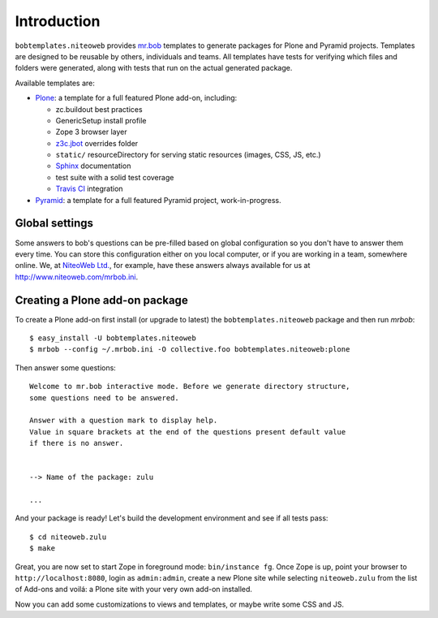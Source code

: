 Introduction
============

``bobtemplates.niteoweb`` provides `mr.bob`_ templates to generate packages for
Plone and Pyramid projects. Templates are designed to be reusable by others,
individuals and teams. All templates have tests for verifying which files and
folders were generated, along with tests that run on the actual generated
package.

Available templates are:

* `Plone`_: a template for a full featured Plone add-on, including:

  * zc.buildout best practices
  * GenericSetup install profile
  * Zope 3 browser layer
  * `z3c.jbot`_ overrides folder
  * ``static/`` resourceDirectory for serving static resources (images, CSS,
    JS, etc.)
  * `Sphinx`_ documentation
  * test suite with a solid test coverage
  * `Travis CI`_ integration

* `Pyramid`_: a template for a full featured Pyramid project, work-in-progress.


Global settings
---------------

Some answers to bob's questions can be pre-filled based on global configuration
so you don't have to answer them every time. You can store this configuration
either on you local computer, or if you are working in a team, somewhere
online. We, at `NiteoWeb Ltd.`_, for example, have these answers always
available for us at http://www.niteoweb.com/mrbob.ini.


Creating a Plone add-on package
-------------------------------

To create a Plone add-on first install (or upgrade to latest) the
``bobtemplates.niteoweb`` package and then run `mrbob`::

    $ easy_install -U bobtemplates.niteoweb
    $ mrbob --config ~/.mrbob.ini -O collective.foo bobtemplates.niteoweb:plone

Then answer some questions::

    Welcome to mr.bob interactive mode. Before we generate directory structure,
    some questions need to be answered.

    Answer with a question mark to display help.
    Value in square brackets at the end of the questions present default value
    if there is no answer.


    --> Name of the package: zulu

    ...

And your package is ready! Let's build the development environment and see
if all tests pass::

    $ cd niteoweb.zulu
    $ make

Great, you are now set to start Zope in foreground mode: ``bin/instance fg``.
Once Zope is up, point your browser to ``http://localhost:8080``, login as
``admin:admin``, create a new Plone site while selecting ``niteoweb.zulu`` from
the list of Add-ons and voilá: a Plone site with your very own add-on
installed.

Now you can add some customizations to views and templates, or maybe write some
CSS and JS.

.. _mr.bob: http://mrbob.readthedocs.org/en/latest/
.. _NiteoWeb Ltd.: http://www.niteoweb.com
.. _Plone: http://plone.org
.. _Pyramid: http://docs.pylonsproject.org/en/latest/
.. _z3c.jbot: http://pypi.python.org/pypi/z3c.jbot
.. _Sphinx: http://sphinx-doc.org/
.. _Travis CI: http://travis-ci.org/
